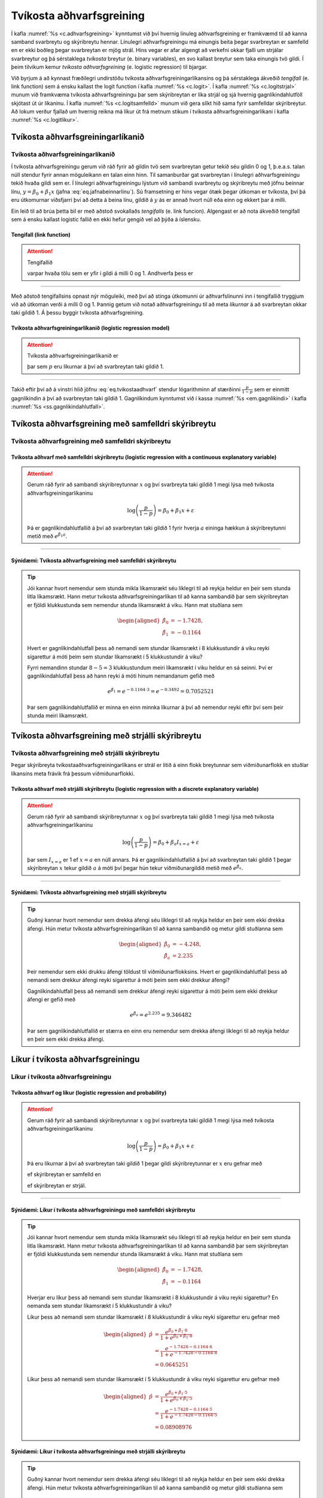 .. _c.tvikostaadhvarfsgreining:

Tvíkosta aðhvarfsgreining
=========================

Í kafla :numref:`%s <c.adhvarfsgreining>` kynntumst við því hvernig línuleg
aðhvarfsgreining er framkvæmd til að kanna samband svarbreytu og
skýribreytu hennar. Línulegri aðhvarfsgreiningu má einungis beita þegar
svarbreytan er samfelld en er ekki boðleg þegar svarbreytan er mjög
strál. Hins vegar er afar algengt að verkefni okkar fjalli um strjálar
svarbreytur og þá sérstaklega *tvíkosta* breytur (e. binary variables),
en svo kallast breytur sem taka einungis tvö gildi. Í þeim tilvikum
kemur *tvíkosta aðhvarfsgreining* (e. logistic regression) til bjargar.

Við byrjum á að kynnast fræðilegri undirstöðu tvíkosta
aðhvarfsgreiningarlíkansins og þá sérstaklega ákveðið *tengifall* (e. link
function) sem á ensku kallast the logit function í kafla :numref:`%s <c.logit>`.
Í kafla :numref:`%s <c.logitstrjal>` munum við framkvæma tvíkosta
aðhvarfsgreiningu þar sem skýribreytan er líka strjál og sjá hvernig
gagnlíkindahlutföll skjótast út úr líkaninu. Í kafla
:numref:`%s <c.logitsamfelld>` munum við gera slíkt hið sama fyrir samfelldar
skýribreytur. Að lokum verður fjallað um hvernig reikna má líkur út frá
metnum stikum í tvíkosta aðhvarfsgreiningarlíkani í kafla
:numref:`%s <c.logitlikur>`.

.. _c.logit:

Tvíkosta aðhvarfsgreiningarlíkanið
----------------------------------

Tvíkosta aðhvarfsgreiningarlíkanið
~~~~~~~~~~~~~~~~~~~~~~~~~~~~~~~~~~

Í tvíkosta aðhvarfsgreiningu gerum við ráð fyrir að gildin tvö sem
svarbreytan getur tekið séu gildin 0 og 1, þ.e.a.s. talan núll stendur
fyrir annan möguleikann en talan einn hinn. Til samanburðar gat
svarbreytan í línulegri aðhvarfsgreiningu tekið hvaða gildi sem er. Í
línulegri aðhvarfsgreiningu lýstum við sambandi svarbreytu og
skýribreytu með jöfnu beinnar línu, :math:`y = \beta_0 + \beta_1 x`
(jafna :eq:`eq.jafnabeinnarlinu`). Sú framsetning er hins vegar ótæk
þegar útkoman er tvíkosta, því þá eru útkomurnar víðsfjarri því að detta
á beina línu, gildið á :math:`y` ás er annað hvort núll eða einn og
ekkert þar á milli.

Ein leið til að brúa þetta bil er með aðstoð svokallaðs *tengifalls* (e.
link funcion). Algengast er að nota ákveðið tengifall sem á ensku
kallast logistic fallið en ekki hefur gengið vel að þýða á íslensku.

Tengifall (link function)
^^^^^^^^^^^^^^^^^^^^^^^^^

.. attention::

    Tengifallið
    
    .. math::
       p(t) = \frac{e^t}{1+e^t}
       :label: eq.tengifall
    
    varpar hvaða tölu sem er yfir í gildi á milli 0 og 1. Andhverfa þess er
    
    .. math::
       g(p) = \log \left( \frac{p}{1-p} \right)
       :label: eq.logit


--------------

Með aðstoð tengifallsins opnast nýr möguleiki, með því að stinga
útkomunni úr aðhvarfslínunni inn í tengifallið tryggjum við að útkoman
verði á milli 0 og 1. Þannig getum við notað aðhvarfsgreiningu til að
meta *líkurnar* á að svarbreytan okkar taki gildið 1. Á þessu byggir
tvíkosta aðhvarfsgreining.

.. _em.tvikostaadhvarf:

Tvíkosta aðhvarfsgreiningarlíkanið (logistic regression model)
^^^^^^^^^^^^^^^^^^^^^^^^^^^^^^^^^^^^^^^^^^^^^^^^^^^^^^^^^^^^^^

.. attention::

    Tvíkosta aðhvarfsgreiningarlíkanið er
    
    .. math::
       \log \left( \frac{p}{1-p} \right)  = \beta_0 + \beta_1 x + \varepsilon
       :label: eq.tvikostaadhvarf
    
    þar sem :math:`p` eru líkurnar á því að svarbreytan taki gildið 1.


--------------

Takið eftir því að á vinstri hlið jöfnu :eq:`eq.tvikostaadhvarf` stendur
lógarithminn af stærðinni :math:`\frac{p}{1-p}` sem er einmitt
gagnlíkindin á því að svarbreytan taki gildið 1. Gagnlíkindum kynntumst
við í kassa :numref:`%s <em.gagnlikindi>` í kafla :numref:`%s <ss.gagnlikindahlutfall>`.

.. _c.logitsamfelld:

Tvíkosta aðhvarfsgreining með samfelldri skýribreytu
----------------------------------------------------

Tvíkosta aðhvarfsgreining með samfelldri skýribreytu
~~~~~~~~~~~~~~~~~~~~~~~~~~~~~~~~~~~~~~~~~~~~~~~~~~~~

.. _em.logsamfelld:

Tvíkosta aðhvarf með samfelldri skýribreytu (logistic regression with a continuous explanatory variable)
^^^^^^^^^^^^^^^^^^^^^^^^^^^^^^^^^^^^^^^^^^^^^^^^^^^^^^^^^^^^^^^^^^^^^^^^^^^^^^^^^^^^^^^^^^^^^^^^^^^^^^^^

.. attention::

    Gerum ráð fyrir að sambandi skýribreytunnar :math:`x` og því svarbreyta
    taki gildið 1 megi lýsa með tvíkosta aðhvarfsgreiningarlíkaninu
    
    .. math:: \log \left( \frac{p}{1-p} \right)  = \beta_0 + \beta_1 x + \varepsilon
    
    Þá er gagnlíkindahlutfallið á því að svarbreytan taki gildið 1 fyrir
    hverja :math:`a` eininga hækkun á skýribreytunni metið með
    :math:`e^{\hat \beta_1 a}`.


--------------

Sýnidæmi: Tvíkosta aðhvarfsgreining með samfelldri skýribreytu
^^^^^^^^^^^^^^^^^^^^^^^^^^^^^^^^^^^^^^^^^^^^^^^^^^^^^^^^^^^^^^

.. tip::

    Jói kannar hvort nemendur sem stunda mikla líkamsrækt séu líklegri til
    að reykja heldur en þeir sem stunda litla líkamsrækt. Hann metur
    tvíkosta aðhvarfsgreiningarlíkan til að kanna sambandið þar sem
    skýribreytan er fjöldi klukkustunda sem nemendur stunda líkamsrækt á
    viku. Hann mat stuðlana sem
    
    .. math::
       \begin{aligned}
       \hat \beta_0 &= -1.7428, \\
       \hat \beta_1 &= -0.1164 \end{aligned}
    
    Hvert er gagnlíkindahlutfall þess að nemandi sem stundar líkamsrækt í 8
    klukkustundir á viku reyki sígarettur á móti þeim sem stundar líkamsrækt
    í 5 klukkustundir á viku?
    
    Fyrri nemandinn stundar :math:`8-5 = 3` klukkustundum meiri líkamsrækt í
    viku heldur en sá seinni. Því er gagnlíkindahlutfall þess að hann reyki
    á móti hinum nemandanum gefið með
    
    .. math:: e^{\hat \beta_1} = e^{-0.1164 \cdot 3 } =  e^{-0.3492 } = 0.7052521
    
    Þar sem gagnlíkindahlutfallið er minna en einn minnka líkurnar á því að
    nemendur reyki eftir því sem þeir stunda meiri líkamsrækt.

.. _c.logitstrjal:

Tvíkosta aðhvarfsgreining með strjálli skýribreytu
--------------------------------------------------

Tvíkosta aðhvarfsgreining með strjálli skýribreytu
~~~~~~~~~~~~~~~~~~~~~~~~~~~~~~~~~~~~~~~~~~~~~~~~~~

Þegar skýribreyta tvíkostaaðhvarfsgreiningarlíkans er strál er litið á
einn flokk breytunnar sem viðmiðunarflokk en stuðlar líkansins meta
frávik frá þessum viðmiðunarflokki.

.. _em.logstrjal:

Tvíkosta aðhvarf með strjálli skýribreytu (logistic regression with a discrete explanatory variable)
^^^^^^^^^^^^^^^^^^^^^^^^^^^^^^^^^^^^^^^^^^^^^^^^^^^^^^^^^^^^^^^^^^^^^^^^^^^^^^^^^^^^^^^^^^^^^^^^^^^^

.. attention::

    Gerum ráð fyrir að sambandi skýribreytunnar :math:`x` og því svarbreyta
    taki gildið 1 megi lýsa með tvíkosta aðhvarfsgreiningarlíkaninu
    
    .. math:: \log \left( \frac{p}{1-p} \right)  = \beta_0 + \beta_a I_{x=a} + \varepsilon
    
    þar sem :math:`I_{x=a}` er 1 ef :math:`x=a` en núll annars. Þá er
    gagnlíkindahlutfallið á því að svarbreytan taki gildið 1 þegar
    skýribreytan :math:`x` tekur gildið :math:`a` á móti því þegar hún tekur
    viðmiðunargildið metið með :math:`e^{\hat \beta_a}`.


--------------

Sýnidæmi: Tvíkosta aðhvarfsgreining með strjálli skýribreytu
^^^^^^^^^^^^^^^^^^^^^^^^^^^^^^^^^^^^^^^^^^^^^^^^^^^^^^^^^^^^

.. tip::

    Guðný kannar hvort nemendur sem drekka áfengi séu líklegri til að reykja
    heldur en þeir sem ekki drekka áfengi. Hún metur tvíkosta
    aðhvarfsgreiningarlíkan til að kanna sambandið og metur gildi stuðlanna
    sem
    
    .. math::
       \begin{aligned}
       \hat \beta_0 &= -4.248, \\
       \hat \beta_a &= 2.235 \end{aligned}
    
    Þeir nemendur sem ekki drukku áfengi töldust til viðmiðunarflokksins.
    Hvert er gagnlíkindahlutfall þess að nemandi sem drekkur áfengi reyki
    sígarettur á móti þeim sem ekki drekkur áfengi?
    
    Gagnlíkindahlutfall þess að nemandi sem drekkur áfengi reyki sígarettur
    á móti þeim sem ekki drekkur áfengi er gefið með
    
    .. math:: e^{\hat \beta_a} = e^{2.235} = 9.346482
    
    Þar sem gagnlíkindahlutfallið er stærra en einn eru nemendur sem drekka
    áfengi líklegri til að reykja heldur en þeir sem ekki drekka áfengi.

.. _c.logitlikur:

Líkur í tvíkosta aðhvarfsgreiningu 
-----------------------------------

Líkur í tvíkosta aðhvarfsgreiningu 
~~~~~~~~~~~~~~~~~~~~~~~~~~~~~~~~~~~

Tvíkosta aðhvarf og líkur (logistic regression and probability)
^^^^^^^^^^^^^^^^^^^^^^^^^^^^^^^^^^^^^^^^^^^^^^^^^^^^^^^^^^^^^^^

.. attention::

    Gerum ráð fyrir að sambandi skýribreytunnar :math:`x` og því svarbreyta
    taki gildið 1 megi lýsa með tvíkosta aðhvarfsgreiningarlíkaninu
    
    .. math:: \log \left( \frac{p}{1-p} \right)  = \beta_0 + \beta_1 x + \varepsilon
    
    Þá eru líkurnar á því að svarbreytan taki gildið 1 þegar gildi
    skýribreytunnar er :math:`x` eru gefnar með
    
    .. math::
       \hat p = \frac{e^{\hat \beta_0 + \hat \beta_1 x}}{1 + e^{\hat \beta_0 + \hat \beta_1 x }}
       :label: eq.logitlikur

    ef skýribreytan er samfelld en 

    .. math::
       \hat p = \frac{e^{\hat \beta_0 + \hat \beta_a I_{x=a}}}{1 + e^{\hat \beta_0 + \hat \beta_a I_{x=a} }}
       :label: eq.logitlikurstrjal

    ef skýribreytan er strjál.


--------------

Sýnidæmi: Líkur í tvíkosta aðhvarfsgreiningu með samfelldri skýribreytu
^^^^^^^^^^^^^^^^^^^^^^^^^^^^^^^^^^^^^^^^^^^^^^^^^^^^^^^^^^^^^^^^^^^^^^^

.. tip::

    Jói kannar hvort nemendur sem stunda mikla líkamsrækt séu líklegri til
    að reykja heldur en þeir sem stunda litla líkamsrækt. Hann metur
    tvíkosta aðhvarfsgreiningarlíkan til að kanna sambandið þar sem
    skýribreytan er fjöldi klukkustunda sem nemendur stunda líkamsrækt á
    viku. Hann mat stuðlana sem
    
    .. math::
       \begin{aligned}
       \hat \beta_0 &= -1.7428, \\
       \hat \beta_1 &= -0.1164 \end{aligned}
    
    Hverjar eru líkur þess að nemandi sem stundar líkamsrækt í 8
    klukkustundir á viku reyki sígarettur? En nemanda sem stundar líkamsrækt
    í 5 klukkustundir á viku?
    
    Líkur þess að nemandi sem stundar líkamsrækt í 8 klukkustundir á viku
    reyki sígarettur eru gefnar með
    
    .. math::
       \begin{aligned}
       \hat p &= \frac{e^{\hat \beta_0 + \hat \beta_1 \cdot 8}}{1 + e^{\hat \beta_0 + \hat \beta_1 \cdot 8 }} \\
       &= \frac{e^{ -1.7428  -0.1164  \cdot 8}}{1 + e^{ -1.7428  -0.1164   \cdot 8}} \\
       &=  0.0645251 \end{aligned}
    
    Líkur þess að nemandi sem stundar líkamsrækt í 5 klukkustundir á viku
    reyki sígarettur eru gefnar með
    
    .. math::
       \begin{aligned}
       \hat p &= \frac{e^{\hat \beta_0 + \hat \beta_1 \cdot 5}}{1 + e^{\hat \beta_0 + \hat \beta_1 \cdot 5 }} \\
       &= \frac{e^{ -1.7428  -0.1164  \cdot 5}}{1 + e^{ -1.7428  -0.1164   \cdot 5}}\\
       &=  0.08908976 \end{aligned}

Sýnidæmi: Líkur í tvíkosta aðhvarfsgreiningu með strjálli skýribreytu
^^^^^^^^^^^^^^^^^^^^^^^^^^^^^^^^^^^^^^^^^^^^^^^^^^^^^^^^^^^^^^^^^^^^^

.. tip::

    Guðný kannar hvort nemendur sem drekka áfengi séu líklegri til að reykja
    heldur en þeir sem ekki drekka áfengi. Hún metur tvíkosta
    aðhvarfsgreiningarlíkan til að kanna sambandið og metur gildi stuðlanna
    sem
    
    .. math::
       \begin{aligned}
       \hat \beta_0 &= -4.248, \\
       \hat \beta_a &= 2.235 \end{aligned}
    
    Þeir nemendur sem ekki drukku áfengi töldust til viðmiðunarflokksins.
    Hverjar eru líkur þess að nemandi sem drekkur áfengi reyki sígarettur?
    Hverjar eru líkurnar á því að nemandi sem drekkur ekki áfengi reyki
    sígarettur
    
    Líkur þess að nemandi sem drekkur áfengi reyki sígarettur eru gefnar með
    
    .. math::
       \begin{aligned}
       \hat p &= \frac{e^{\hat \beta_0 + \hat \beta_a I_{x=a}}}{1 + e^{\hat \beta_0 + \hat \beta_a I_{x=a} }} \\
       &= \frac{e^{-4.248 + 2.235}}{1 + e^{-4.248 + 2.235}} \\
       &=  0.1178447 \end{aligned}
    
    Þar sem nemendur sem drekka ekki áfengi tilheyra viðmiðunarhópnum er :math:`I_{x=a}=0` og því eru
    líkur þess að þeir reyki sígarettur gefnar með
    
    .. math::
       \begin{aligned}
       \hat p &= \frac{e^{\hat \beta_0 }}{1 + e^{\hat \beta_0  }} \\
       &= \frac{e^{-4.248 }}{1 + e^{-4.248 }} \\
       &=  0.01409139 \end{aligned}

